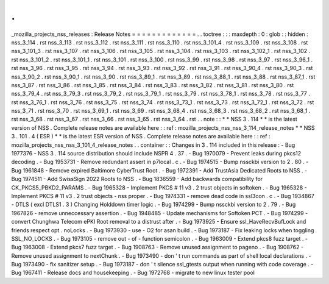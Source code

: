 .
.
_mozilla_projects_nss_releases
:
Release
Notes
=
=
=
=
=
=
=
=
=
=
=
=
=
.
.
toctree
:
:
:
maxdepth
:
0
:
glob
:
:
hidden
:
nss_3_114
.
rst
nss_3_113
.
rst
nss_3_112
.
rst
nss_3_111
.
rst
nss_3_110
.
rst
nss_3_101_4
.
rst
nss_3_109
.
rst
nss_3_108
.
rst
nss_3_101_3
.
rst
nss_3_107
.
rst
nss_3_106
.
rst
nss_3_105
.
rst
nss_3_104
.
rst
nss_3_103
.
rst
nss_3_102_1
.
rst
nss_3_102
.
rst
nss_3_101_2
.
rst
nss_3_101_1
.
rst
nss_3_101
.
rst
nss_3_100
.
rst
nss_3_99
.
rst
nss_3_98
.
rst
nss_3_97
.
rst
nss_3_96_1
.
rst
nss_3_96
.
rst
nss_3_95
.
rst
nss_3_94
.
rst
nss_3_93
.
rst
nss_3_92
.
rst
nss_3_91
.
rst
nss_3_90_4
.
rst
nss_3_90_3
.
rst
nss_3_90_2
.
rst
nss_3_90_1
.
rst
nss_3_90
.
rst
nss_3_89_1
.
rst
nss_3_89
.
rst
nss_3_88_1
.
rst
nss_3_88
.
rst
nss_3_87_1
.
rst
nss_3_87
.
rst
nss_3_86
.
rst
nss_3_85
.
rst
nss_3_84
.
rst
nss_3_83
.
rst
nss_3_82
.
rst
nss_3_81
.
rst
nss_3_80
.
rst
nss_3_79_4
.
rst
nss_3_79_3
.
rst
nss_3_79_2
.
rst
nss_3_79_1
.
rst
nss_3_79
.
rst
nss_3_78_1
.
rst
nss_3_78
.
rst
nss_3_77
.
rst
nss_3_76_1
.
rst
nss_3_76
.
rst
nss_3_75
.
rst
nss_3_74
.
rst
nss_3_73_1
.
rst
nss_3_73
.
rst
nss_3_72_1
.
rst
nss_3_72
.
rst
nss_3_71
.
rst
nss_3_70
.
rst
nss_3_69_1
.
rst
nss_3_69
.
rst
nss_3_68_4
.
rst
nss_3_68_3
.
rst
nss_3_68_2
.
rst
nss_3_68_1
.
rst
nss_3_68
.
rst
nss_3_67
.
rst
nss_3_66
.
rst
nss_3_65
.
rst
nss_3_64
.
rst
.
.
note
:
:
*
*
NSS
3
.
114
*
*
is
the
latest
version
of
NSS
.
Complete
release
notes
are
available
here
:
:
ref
:
mozilla_projects_nss_nss_3_114_release_notes
*
*
NSS
3
.
101
.
4
(
ESR
)
*
*
is
the
latest
ESR
version
of
NSS
.
Complete
release
notes
are
available
here
:
:
ref
:
mozilla_projects_nss_nss_3_101_4_release_notes
.
.
container
:
:
Changes
in
3
.
114
included
in
this
release
:
-
Bug
1977376
-
NSS
3
.
114
source
distribution
should
include
NSPR
4
.
37
.
-
Bug
1970079
-
Prevent
leaks
during
pkcs12
decoding
.
-
Bug
1953731
-
Remove
redundant
assert
in
p7local
.
c
.
-
Bug
1974515
-
Bump
nssckbi
version
to
2
.
80
.
-
Bug
1961848
-
Remove
expired
Baltimore
CyberTrust
Root
.
-
Bug
1972391
-
Add
TrustAsia
Dedicated
Roots
to
NSS
.
-
Bug
1974511
-
Add
SwissSign
2022
Roots
to
NSS
.
-
Bug
1836559
-
Add
backwards
compatibility
for
CK_PKCS5_PBKD2_PARAMS
.
-
Bug
1965328
-
Implement
PKCS
#
11
v3
.
2
trust
objects
in
softoken
.
-
Bug
1965328
-
Implement
PKCS
#
11
v3
.
2
trust
objects
-
nss
proper
.
-
Bug
1974331
-
remove
dead
code
in
ssl3con
.
c
.
-
Bug
1934867
-
DTLS
(
excl
DTLS1
.
3
)
Changing
Holddown
timer
logic
.
-
Bug
1974299
-
Bump
nssckbi
version
to
2
.
79
.
-
Bug
1967826
-
remove
unneccessary
assertion
.
-
Bug
1948485
-
Update
mechanisms
for
Softoken
PCT
.
-
Bug
1974299
-
convert
Chunghwa
Telecom
ePKI
Root
removal
to
a
distrust
after
.
-
Bug
1973925
-
Ensure
ssl_HaveRecvBufLock
and
friends
respect
opt
.
noLocks
.
-
Bug
1973930
-
use
-
O2
for
asan
build
.
-
Bug
1973187
-
Fix
leaking
locks
when
toggling
SSL_NO_LOCKS
.
-
Bug
1973105
-
remove
out
-
of
-
function
semicolon
.
-
Bug
1963009
-
Extend
pkcs8
fuzz
target
.
-
Bug
1963008
-
Extend
pkcs7
fuzz
target
.
-
Bug
1908763
-
Remove
unused
assignment
to
pageno
.
-
Bug
1908762
-
Remove
unused
assignment
to
nextChunk
.
-
Bug
1973490
-
don
'
t
run
commands
as
part
of
shell
local
declarations
.
-
Bug
1973490
-
fix
sanitizer
setup
.
-
Bug
1973187
-
don
'
t
silence
ssl_gtests
output
when
running
with
code
coverage
.
-
Bug
1967411
-
Release
docs
and
housekeeping
.
-
Bug
1972768
-
migrate
to
new
linux
tester
pool
